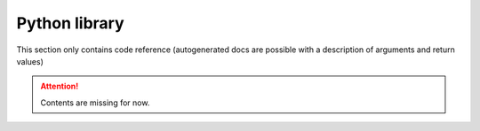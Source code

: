 Python library
==============

This section only contains code reference (autogenerated docs are possible with a description of arguments and return values)

.. Attention:: Contents are missing for now.